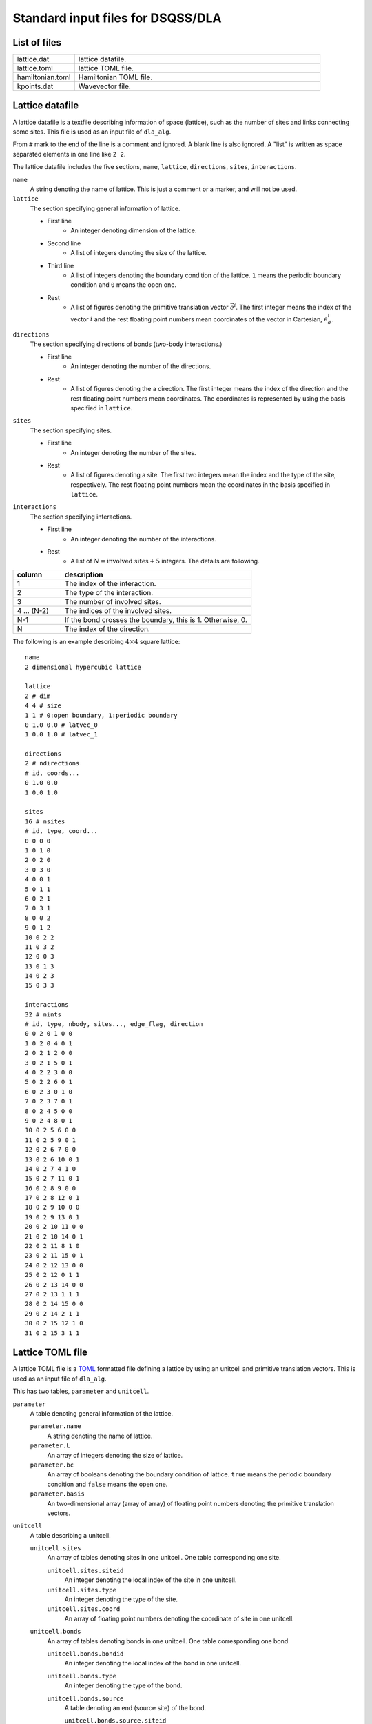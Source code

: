 .. highlight:: none

Standard input files for DSQSS/DLA
======================================

List of files
**************

.. csv-table::
    :header-rows: 0
    :widths: 1,4

    lattice.dat, "lattice datafile."
    lattice.toml, "lattice TOML file."
    hamiltonian.toml, "Hamiltonian TOML file."
    kpoints.dat, "Wavevector file."


.. _lattice_data_file:

Lattice datafile 
*****************
A lattice datafile is a textfile describing information of space (lattice), such as the number of sites and links connecting some sites.
This file is used as an input file of ``dla_alg``.

From ``#`` mark to the end of the line is a comment and ignored.
A blank line is also ignored.
A "list" is written as space separated elements in one line like ``2 2``.

The lattice datafile includes the five sections, 
``name``, ``lattice``, ``directions``, ``sites``, ``interactions``.


``name``
   A string denoting the name of lattice.
   This is just a comment or a marker, and will not be used.

``lattice``
   The section specifying general information of lattice.

   - First line
      - An integer denoting dimension of the lattice.
   - Second line
      - A list of integers denoting the size of the lattice. 
   - Third line
      - A list of integers denoting the boundary condition of the lattice. ``1`` means the periodic boundary condition and ``0`` means the open one.
   - Rest
      - A list of figures denoting the primitive translation vector :math:`\vec{e}^i`.
        The first integer means the index of the vector :math:`i` and the rest floating point numbers mean coordinates of the vector in Cartesian, :math:`e_d^i`.


``directions``
   The section specifying directions of bonds (two-body interactions.)

   - First line
      - An integer denoting the number of the directions.
   - Rest
      - A list of figures denoting the a direction.
        The first integer means the index of the direction and the rest floating point numbers mean coordinates.
        The coordinates is represented by using the basis specified in ``lattice``.

``sites``
   The section specifying sites.

   - First line
      - An integer denoting the number of the sites.
   - Rest
      - A list of figures denoting a site.
        The first two integers mean the index and the type of the site, respectively.
        The rest floating point numbers mean the coordinates in the basis specified in ``lattice``.

``interactions``
   The section specifying interactions.

   - First line
      - An integer denoting the number of the interactions.
   - Rest
      - A list of :math:`N = \text{involved sites} + 5` integers. The details are following.

.. csv-table::
    :header-rows: 1
    :widths: 1,4

    column, description
    1, The index of the interaction.
    2, The type of the interaction.
    3, The number of involved sites.
    4 ... (N-2), The indices of the involved sites.
    N-1, "If the bond crosses the boundary, this is 1. Otherwise, 0."
    N, The index of the direction.


The following is an example describing :math:`4 \times 4` square lattice::

   name
   2 dimensional hypercubic lattice

   lattice
   2 # dim
   4 4 # size
   1 1 # 0:open boundary, 1:periodic boundary
   0 1.0 0.0 # latvec_0
   1 0.0 1.0 # latvec_1

   directions
   2 # ndirections
   # id, coords...
   0 1.0 0.0 
   1 0.0 1.0 

   sites
   16 # nsites
   # id, type, coord...
   0 0 0 0
   1 0 1 0
   2 0 2 0
   3 0 3 0
   4 0 0 1
   5 0 1 1
   6 0 2 1
   7 0 3 1
   8 0 0 2
   9 0 1 2
   10 0 2 2
   11 0 3 2
   12 0 0 3
   13 0 1 3
   14 0 2 3
   15 0 3 3

   interactions
   32 # nints
   # id, type, nbody, sites..., edge_flag, direction
   0 0 2 0 1 0 0
   1 0 2 0 4 0 1
   2 0 2 1 2 0 0
   3 0 2 1 5 0 1
   4 0 2 2 3 0 0
   5 0 2 2 6 0 1
   6 0 2 3 0 1 0
   7 0 2 3 7 0 1
   8 0 2 4 5 0 0
   9 0 2 4 8 0 1
   10 0 2 5 6 0 0
   11 0 2 5 9 0 1
   12 0 2 6 7 0 0
   13 0 2 6 10 0 1
   14 0 2 7 4 1 0
   15 0 2 7 11 0 1
   16 0 2 8 9 0 0
   17 0 2 8 12 0 1
   18 0 2 9 10 0 0
   19 0 2 9 13 0 1
   20 0 2 10 11 0 0
   21 0 2 10 14 0 1
   22 0 2 11 8 1 0
   23 0 2 11 15 0 1
   24 0 2 12 13 0 0
   25 0 2 12 0 1 1
   26 0 2 13 14 0 0
   27 0 2 13 1 1 1
   28 0 2 14 15 0 0
   29 0 2 14 2 1 1
   30 0 2 15 12 1 0
   31 0 2 15 3 1 1


.. _lattice_toml_file:

Lattice TOML file 
******************
A lattice TOML file is a `TOML`_ formatted file defining a lattice by using an unitcell and primitive translation vectors.
This is used as an input file of ``dla_alg``.

This has two tables, ``parameter`` and ``unitcell``.

``parameter``
   A table denoting general information of the lattice.

   ``parameter.name``
      A string denoting the name of lattice.

   ``parameter.L``
      An array of integers denoting the size of lattice.

   ``parameter.bc``
      An array of booleans denoting the boundary condition of lattice.
      ``true`` means the periodic boundary condition and ``false`` means the open one.

   ``parameter.basis``
      An two-dimensional array (array of array) of floating point numbers denoting the primitive translation vectors.

``unitcell``
   A table describing a unitcell.

   ``unitcell.sites``
      An array of tables denoting sites in one unitcell.
      One table corresponding one site.

      ``unitcell.sites.siteid``
         An integer denoting the local index of the site in one unitcell.

      ``unitcell.sites.type``
         An integer denoting the type of the site.

      ``unitcell.sites.coord``
         An array of floating point numbers denoting the coordinate of site in one unitcell.

   ``unitcell.bonds``
      An array of tables denoting bonds in one unitcell.
      One table corresponding one bond.

      ``unitcell.bonds.bondid``
         An integer denoting the local index of the bond in one unitcell.

      ``unitcell.bonds.type``
         An integer denoting the type of the bond.

      ``unitcell.bonds.source``
         A table denoting an end (source site) of the bond.

         ``unitcell.bonds.source.siteid``
            An integer denoting the local index of the source site.

      ``unitcell.bonds.target``
         A table denoting the other end (target site) of the bond.

         ``unitcell.bonds.target.siteid``
            An integer denoting the local index of the target site.

         ``unitcell.bonds.target.offset``
            An array of integers denoting the relative coordinate of the unitcell where the target site belongs
            from the unitcell where the source site belongs.


The following is an example describing two dimensional square lattice.
::

   [parameter]
   name = "square lattice"
   dim = 2
   L = [4,4]
   bc = [true, true]
   basis = [[1,0], [0,1]]

   [unitcell]

   [[unitcell.sites]]
   siteid = 0
   type = 0
   coord = [0,0]

   [[unitcell.bonds]]
   bondid = 0
   type = 0
   source = { siteid = 0 }
   target = { siteid = 0, offset = [1,0] }
   [[unitcell.bonds]]
   bondid = 1
   type = 0
   source = { siteid = 0 }
   target = { siteid = 0, offset = [0,1] }


.. _hamiltonian_file:

Hamiltonian TOML file 
**********************
A Hamiltonian TOML file is a `TOML`_ formatted file describing the local Hamiltonian.
This file is used as an input file of ``dla_alg``.
A utility tool ``dla_hamgen`` generates Hamiltonian file for common models, XXZ spin model and Bose-Hubbard model.


``name``
   A string denoting the name of the Hamiltonian.

``sites``
   An array of tables denoting the site Hamiltonians.
   One table corresponds to one type of site hamiltonian.

   ``sites.id``
      An integer denoting the type of site Hamiltonian.

   ``sites.N``
      An integer denoting the number of states of the local degree of freedom.
      For example, for :math:`S=1/2` spin this is 2.

   ``sites.values``
      An array of floating point numbers denoting the elements of local basis such as :math:`S^z`.


   ``sites.elements``
      An array of tables denoting the elements of the Hamiltonian matrix.
      One table corresponds to one element.

      ``sites.elements.istate``
         An integer denoting the index of the initial state (before the Hamiltonian acts on.)

      ``sites.elements.fstate``
         An integer denoting the index of the final state (after the Hamiltonian acts on.)

      ``sites.elements.value``
         A floating point number denoting the matrix element.

   ``sites.sources``
      An array of tables denoting the elements of the source Hamiltonian matrix, which is introduced to create and annihilate worm heads.
      One table corresponds to one element.

      ``sites.elements.istate``
         An integer denoting the index of the initial state (before the Hamiltonian acts on.)

      ``sites.elements.fstate``
         An integer denoting the index of the final state (after the Hamiltonian acts on.)

      ``sites.elements.value``
         A floating point number denoting the matrix element.

``interactions``
   An array of tables denoting the many-body interaction Hamiltonians.
   One table corresponds to one type of interaction.

   ``interactions.id``
      An integer denoting the type of interaction.

   ``interactions.nbody``
      An integer denoting the number of involved sites.

   ``interactions.N``
      An array of integers denoting the number of local states on the involved sites.

   ``interactions.elements``
      An array of tables denoting the elements of the Hamiltonian matrix.
      One table corresponds to one element.

      ``interactions.elements.istate``
         An array of integers denoting the index of the initial state (before the Hamiltonian acts on.)

      ``interactions.elements.fstate``
         An array of integers denoting the index of the final state (after the Hamiltonian acts on.)

      ``interactions.elements.value``
         A floating point number denoting the matrix element.

The following is an example describing :math:`S=1/2` antiferromagnetic Heisenberg spin model
::

   name = "S=1/2 XXZ model"
   [[sites]]
   id = 0
   N = 2
   values = [-0.5, 0.5]
   [[sites.elements]]
   istate = [ 0,]
   fstate = [ 0,]
   value = 0.5

   [[sites.elements]]
   istate = [ 1,]
   fstate = [ 1,]
   value = -0.5

   [[sites.sources]]
   istate = [ 0,]
   fstate = [ 1,]
   value = 0.5

   [[sites.sources]]
   istate = [ 1,]
   fstate = [ 0,]
   value = 0.5


   [[interactions]]
   id = 0
   nbody = 2
   N = [ 2, 2,]
   [[interactions.elements]]
   istate = [ 0, 0,]
   fstate = [ 0, 0,]
   value = 0.25

   [[interactions.elements]]
   istate = [ 0, 1,]
   fstate = [ 0, 1,]
   value = -0.25

   [[interactions.elements]]
   istate = [ 0, 1,]
   fstate = [ 1, 0,]
   value = 0.5

   [[interactions.elements]]
   istate = [ 1, 0,]
   fstate = [ 1, 0,]
   value = -0.25

   [[interactions.elements]]
   istate = [ 1, 0,]
   fstate = [ 0, 1,]
   value = 0.5

   [[interactions.elements]]
   istate = [ 1, 1,]
   fstate = [ 1, 1,]
   value = 0.25


.. _wavevector_file:

Wavevector datafile 
********************

A wavevector datafile is a textfile describing wavevectors

.. math::
   \vec{k}^{(i)} = \sum_{d=1}^{D} k_d^{(i)} \vec{g}_d,


where :math:`\vec{g}` is the set of the reciprocal vectors.

From ``#`` mark to the end of the line is a comment and ignored.
A blank line is also ignored.
A "list" is written as space separated elements in one line like ``2 2``.

The wavevector datafile includes the two sections, ``dim`` and ``kpoints``.

``dim``
   An integer denoting the dimension of the lattice.

``kpoints``
   A section describing wavevectors.

   - First line
      - An integer denoting the number of wavevectors.
   - Rest 
      - A list of integers denoting the wavevector.
        The first integer means the index of the wavevector.
        The rest integers means the coordinates of the wavevector, :math:`k_d`.

The inner product between the coordinate :math:`\vec{r} = \sum r_d \vec{e}_d` and
the wavevector :math:`\vec{k} = \sum k_d \vec{g}_d` is
:math:`\vec{r}\cdot\vec{k} = \sum_d 2\pi r_d k_d / L_d`,
where :math:`L_d` is the size of lattice along :math:`d` th dimension.
   
The following is an example::

   dim
   2

   kpoints
   3
   0 0 0
   1 2 0
   2 4 0

.. _TOML: https://github.com/toml-lang/toml/blob/master/versions/ja/toml-v0.5.0.md

